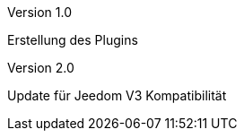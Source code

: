 [panel,primary]
.Version 1.0
--
Erstellung des Plugins
--
.Version 2.0
--
Update für Jeedom V3 Kompatibilität